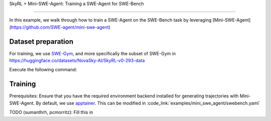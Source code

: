 SkyRL + Mini-SWE-Agent: Training a SWE-Agent for SWE-Bench

========================================================

In this example, we walk through how to train a SWE-Agent on the SWE-Bench task by leveraging [Mini-SWE-Agent](https://github.com/SWE-agent/mini-swe-agent)

Dataset preparation
-------------------

For training, we use `SWE-Gym <https://huggingface.co/SWE-Gym>`_, and more specifically the subset of SWE-Gym in https://huggingface.co/datasets/NovaSky-AI/SkyRL-v0-293-data

Execute the following command: 

.. code-block:: bash
    # execute from skyrl-train directory

    uv run --isolated examples/mini_swe_agent/preprocess.py --output_dir ~/data/swe_gym


Training
---------

Prerequisites: Ensure that you have the required environment backend installed for generating trajectories with Mini-SWE-Agent. By default, we use `apptainer <https://apptainer.org/docs/admin/main/index.html#>`_. This can be modified in :code_link:`examples/mini_swe_agent/swebench.yaml` 

.. code-block:: bash
    # execute from skyrl-train directory

    bash examples/mini_swe_agent/run_mini_swe.sh


TODO (sumanthrh, pcmorritz): Fill this in
